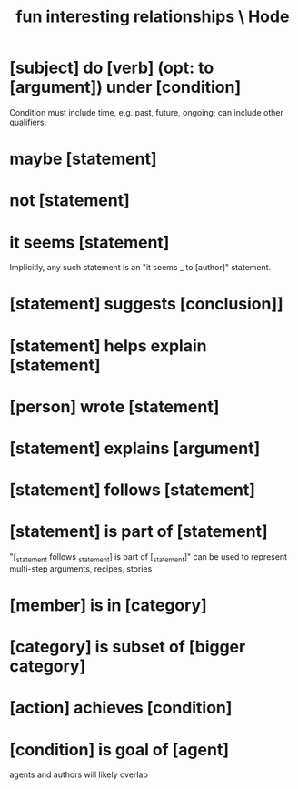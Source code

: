 :PROPERTIES:
:ID:       fb83f180-cb75-4180-ab9c-eb555f8ecc1b
:END:
#+title: fun interesting relationships \ Hode
* [subject] do [verb] (opt: to [argument]) under [condition]
  Condition must include time, e.g. past, future, ongoing;
  can include other qualifiers.
* maybe [statement]
* not [statement]
* it seems [statement]
  Implicitly, any such statement is an "it seems _ to [author]" statement.
* [statement] suggests [conclusion]]
* [statement] helps explain [statement]
* [person] wrote [statement]
* [statement] explains [argument]
* [statement] follows [statement]
* [statement] is part of [statement]
  "[_statement follows _statement] is part of [_statement]"
  can be used to represent multi-step arguments, recipes, stories
* [member] is in [category]
* [category] is subset of [bigger category]
* [action] achieves [condition]
* [condition] is goal of [agent]
  agents and authors will likely overlap
